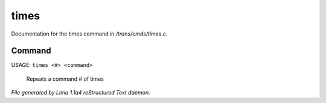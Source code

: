 times
******

Documentation for the times command in */trans/cmds/times.c*.

Command
=======

USAGE:  ``times <#> <command>``

 Repeats a command # of times

.. TAGS: RST



*File generated by Lima 1.1a4 reStructured Text daemon.*
